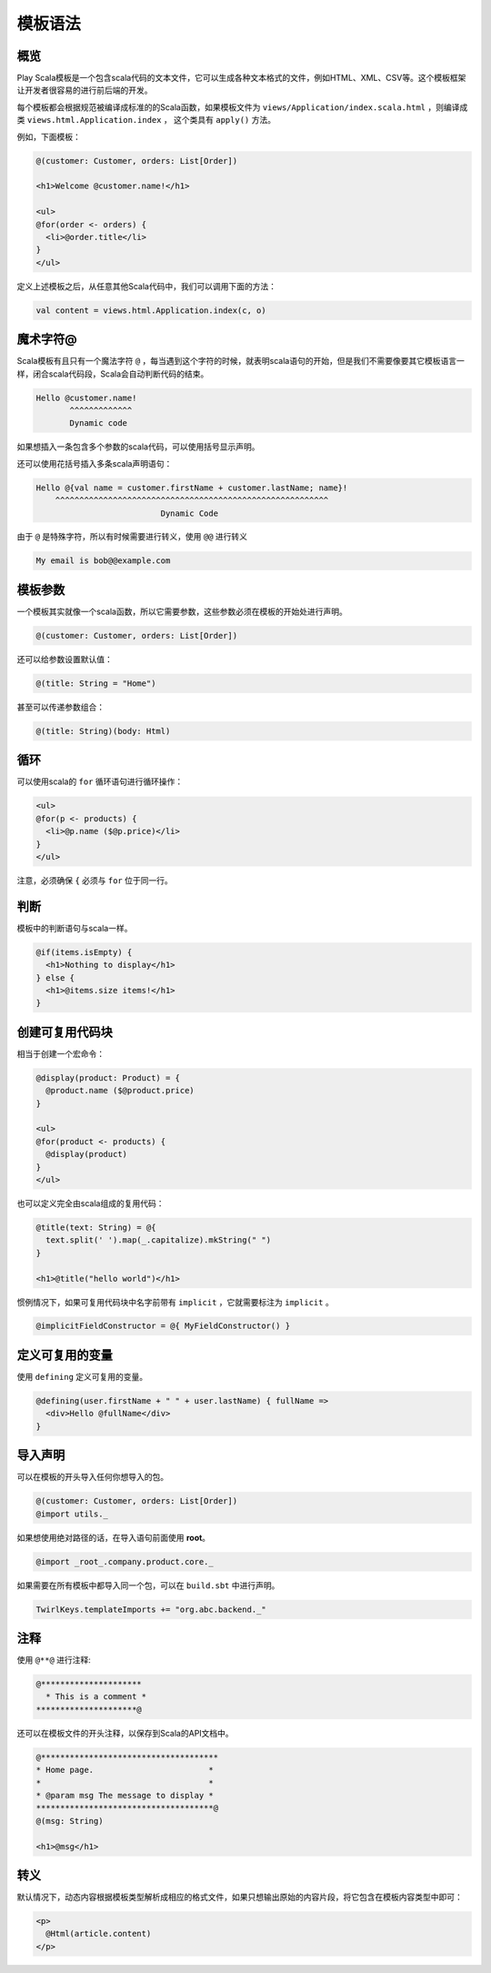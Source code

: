 模板语法
=======

概览
----

Play Scala模板是一个包含scala代码的文本文件，它可以生成各种文本格式的文件，例如HTML、XML、CSV等。这个模板框架让开发者很容易的进行前后端的开发。

每个模板都会根据规范被编译成标准的的Scala函数，如果模板文件为 ``views/Application/index.scala.html`` ，则编译成类 ``views.html.Application.index`` ， 这个类具有 ``apply()`` 方法。

例如，下面模板：

.. code-block:: scala

  @(customer: Customer, orders: List[Order])

  <h1>Welcome @customer.name!</h1>

  <ul>
  @for(order <- orders) {
    <li>@order.title</li>
  }
  </ul>

定义上述模板之后，从任意其他Scala代码中，我们可以调用下面的方法：

.. code-block:: scala
  
  val content = views.html.Application.index(c, o)

魔术字符@
--------

Scala模板有且只有一个魔法字符 ``@`` ，每当遇到这个字符的时候，就表明scala语句的开始，但是我们不需要像要其它模板语言一样，闭合scala代码段，Scala会自动判断代码的结束。

.. code-block:: scala

  Hello @customer.name!
         ^^^^^^^^^^^^^
         Dynamic code
         
如果想插入一条包含多个参数的scala代码，可以使用括号显示声明。

.. code-block:: scala
  Hello @(customer.firstName + customer.lastName)!
         ^^^^^^^^^^^^^^^^^^^^^^^^^^^^^^^^^^^^^^^^
                      Dynamic Code

还可以使用花括号插入多条scala声明语句：

.. code-block:: scala
  
   Hello @{val name = customer.firstName + customer.lastName; name}!
       ^^^^^^^^^^^^^^^^^^^^^^^^^^^^^^^^^^^^^^^^^^^^^^^^^^^^^^^^^
                             Dynamic Code

由于 ``@`` 是特殊字符，所以有时候需要进行转义，使用 ``@@`` 进行转义

.. code-block:: scala
  
  My email is bob@@example.com

模板参数
-------

一个模板其实就像一个scala函数，所以它需要参数，这些参数必须在模板的开始处进行声明。

.. code-block:: scala
  
  @(customer: Customer, orders: List[Order])

还可以给参数设置默认值：

.. code-block:: scala
  
  @(title: String = "Home")

甚至可以传递参数组合：

.. code-block:: scala
  
  @(title: String)(body: Html)


循环
----

可以使用scala的 ``for`` 循环语句进行循环操作：

.. code-block:: scala

  <ul>
  @for(p <- products) {
    <li>@p.name ($@p.price)</li>
  }
  </ul>

注意，必须确保 ``{`` 必须与 ``for`` 位于同一行。

判断
----

模板中的判断语句与scala一样。

.. code-block:: scala
  
  @if(items.isEmpty) {
    <h1>Nothing to display</h1>
  } else {
    <h1>@items.size items!</h1>
  }

创建可复用代码块
--------------

相当于创建一个宏命令：

.. code-block:: scala
  
  @display(product: Product) = {
    @product.name ($@product.price)
  }

  <ul>
  @for(product <- products) {
    @display(product)
  }
  </ul>

也可以定义完全由scala组成的复用代码：

.. code-block:: scala
  
  @title(text: String) = @{
    text.split(' ').map(_.capitalize).mkString(" ")
  }

  <h1>@title("hello world")</h1>

惯例情况下，如果可复用代码块中名字前带有 ``implicit`` ，它就需要标注为 ``implicit`` 。

.. code-block:: scala
  
  @implicitFieldConstructor = @{ MyFieldConstructor() }

定义可复用的变量
---------------

使用 ``defining`` 定义可复用的变量。

.. code-block:: scala
  
  @defining(user.firstName + " " + user.lastName) { fullName =>
    <div>Hello @fullName</div>
  }


导入声明
--------

可以在模板的开头导入任何你想导入的包。

.. code-block:: scala
  
  @(customer: Customer, orders: List[Order])
  @import utils._

如果想使用绝对路径的话，在导入语句前面使用 **root**。

.. code-block:: scala
  
  @import _root_.company.product.core._
  
如果需要在所有模板中都导入同一个包，可以在 ``build.sbt`` 中进行声明。

.. code-block:: scala
  
  TwirlKeys.templateImports += "org.abc.backend._"

注释
-----

使用 ``@**@`` 进行注释:

.. code-block:: scala

  @*********************
    * This is a comment *
  *********************@

还可以在模板文件的开头注释，以保存到Scala的API文档中。

.. code-block:: scala
  
  @*************************************
  * Home page.                        *
  *                                   *
  * @param msg The message to display *
  *************************************@
  @(msg: String)

  <h1>@msg</h1>

转义
-----

默认情况下，动态内容根据模板类型解析成相应的格式文件，如果只想输出原始的内容片段，将它包含在模板内容类型中即可：

.. code-block:: scala

  <p>
    @Html(article.content)
  </p>
